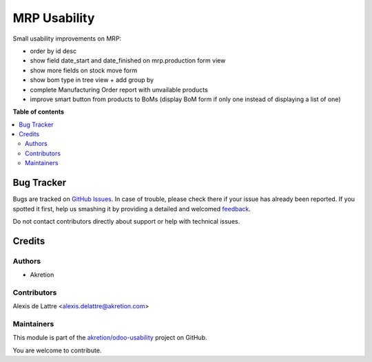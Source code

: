 =============
MRP Usability
=============

.. !!!!!!!!!!!!!!!!!!!!!!!!!!!!!!!!!!!!!!!!!!!!!!!!!!!!
   !! This file is generated by oca-gen-addon-readme !!
   !! changes will be overwritten.                   !!
   !!!!!!!!!!!!!!!!!!!!!!!!!!!!!!!!!!!!!!!!!!!!!!!!!!!!

.. |badge1| image:: https://img.shields.io/badge/maturity-Beta-yellow.png
    :target: https://odoo-community.org/page/development-status
    :alt: Beta
.. |badge2| image:: https://img.shields.io/badge/licence-AGPL--3-blue.png
    :target: http://www.gnu.org/licenses/agpl-3.0-standalone.html
    :alt: License: AGPL-3
.. |badge3| image:: https://img.shields.io/badge/github-akretion%2Fodoo--usability-lightgray.png?logo=github
    :target: https://github.com/akretion/odoo-usability/tree/12.0/mrp_usability
    :alt: akretion/odoo-usability

|badge1| |badge2| |badge3|

Small usability improvements on MRP:

* order by id desc

* show field date_start and date_finished on mrp.production form view

* show more fields on stock move form

* show bom type in tree view + add group by

* complete Manufacturing Order report with unvailable products

* improve smart button from products to BoMs (display BoM form if only one instead of displaying a list of one)

**Table of contents**

.. contents::
   :local:

Bug Tracker
===========

Bugs are tracked on `GitHub Issues <https://github.com/akretion/odoo-usability/issues>`_.
In case of trouble, please check there if your issue has already been reported.
If you spotted it first, help us smashing it by providing a detailed and welcomed
`feedback <https://github.com/akretion/odoo-usability/issues/new?body=module:%20mrp_usability%0Aversion:%2012.0%0A%0A**Steps%20to%20reproduce**%0A-%20...%0A%0A**Current%20behavior**%0A%0A**Expected%20behavior**>`_.

Do not contact contributors directly about support or help with technical issues.

Credits
=======

Authors
~~~~~~~

* Akretion

Contributors
~~~~~~~~~~~~

Alexis de Lattre <alexis.delattre@akretion.com>

Maintainers
~~~~~~~~~~~

This module is part of the `akretion/odoo-usability <https://github.com/akretion/odoo-usability/tree/12.0/mrp_usability>`_ project on GitHub.

You are welcome to contribute.
